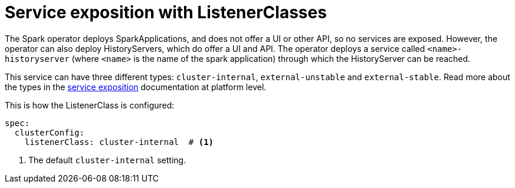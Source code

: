= Service exposition with ListenerClasses

The Spark operator deploys SparkApplications, and does not offer a UI or other API, so no services are exposed.
However, the operator can also deploy HistoryServers, which do offer a UI and API.
The operator deploys a service called `<name>-historyserver` (where `<name>` is the name of the spark application) through which the HistoryServer can be reached.

This service can have three different types: `cluster-internal`, `external-unstable` and `external-stable`.
Read more about the types in the xref:concepts:service-exposition.adoc[service exposition] documentation at platform level.

This is how the ListenerClass is configured:

[source,yaml]
----
spec:
  clusterConfig:
    listenerClass: cluster-internal  # <1>
----
<1> The default `cluster-internal` setting.
